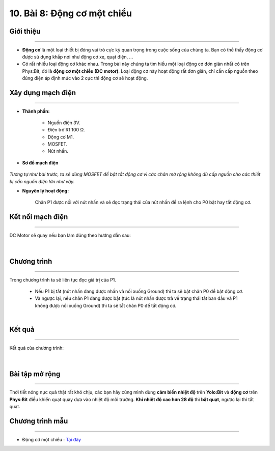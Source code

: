 10. Bài 8: Động cơ một chiều 
=====================================

Giới thiệu
--------
-----------

- **Động cơ** là một loại thiết bị đóng vai trò cực kỳ quan trọng trong cuộc sống của chúng ta. Bạn có thể thấy động cơ được sử dụng khắp nơi như động cơ xe, quạt điện, ...

- Có rất nhiều loại động cơ khác nhau. Trong bài này chúng ta tìm hiểu một loại động cơ đơn giản nhất có trên Phys:Bit, đó là **động cơ một chiều (DC motor)**. Loại động cơ này hoạt động rất đơn giản, chỉ cần cấp nguồn theo đúng điện áp định mức vào 2 cực thì động cơ sẽ hoạt động.


Xây dụng mạch điện 
------------
-----------

- **Thành phần:**

    - Nguồn điện 3V.
    - Điện trở R1 100 Ω. 
    - Động cơ M1.
    - MOSFET.
    - Nút nhấn.

- **Sơ đồ mạch điện**

    .. image:: images/bai_8.1.png
        :width: 500px
        :align: center 
    
*Tương tự như bài trước, ta sẽ dùng MOSFET để bật tắt động cơ vì các chân mở rộng không đủ cấp nguồn cho các thiết bị cần nguồn điện lớn như vậy.*


- **Nguyên lý hoạt động:**

    Chân P1 được nối với nút nhấn và sẽ đọc trạng thái của nút nhấn để ra lệnh cho P0 bật hay tắt động cơ. 


Kết nối mạch điện 
-----------
-------------

DC Motor sẽ quay nếu bạn làm đúng theo hướng dẫn sau:

    .. image:: images/bai_8.2.png
        :width: 500px
        :align: center 
    |

Chương trình
---------
-----------------

Trong chương trình ta sẽ liên tục đọc giá trị của P1.

    - Nếu P1 bị tắt (nút nhấn đang được nhấn và nối xuống Ground) thì ta sẽ bật chân P0 để bật động cơ. 
    - Và ngược lại, nếu chân P1 đang được bật (tức là nút nhấn được trả về trạng thái tắt ban đầu và P1 không được nối xuống Ground) thì ta sẽ tắt chân P0 để tắt động cơ.

    .. image:: images/bai_8.3.png
        :width: 1000px
        :align: center 
    |

Kết quả
----------
---------------

Kết quả của chương trình: 

    .. image:: images/bai_8.4.png
        :width: 500px
        :align: center 
    |

Bài tập mở rộng 
-----------
-------------------

Thời tiết nóng nực quả thật rất khó chịu, các bạn hãy cùng mình dùng **cảm biến nhiệt độ** trên **Yolo:Bit** và **động cơ** trên **Phys:Bit** điều khiển quạt quay dựa vào nhiệt độ môi trường. **Khi nhiệt độ cao hơn 28 độ** thì **bật quạt**, ngược lại thì tắt quạt.


Chương trình mẫu
--------------
-------------------

- Động cơ một chiều : `Tại đây <https://app.ohstem.vn/#!/share/yolobit/2BvkZuE4BQQp4snfUmmmZgTiYMc>`_

.. image:: images/bai_8.5.png
    :width: 200px
    :align: center










